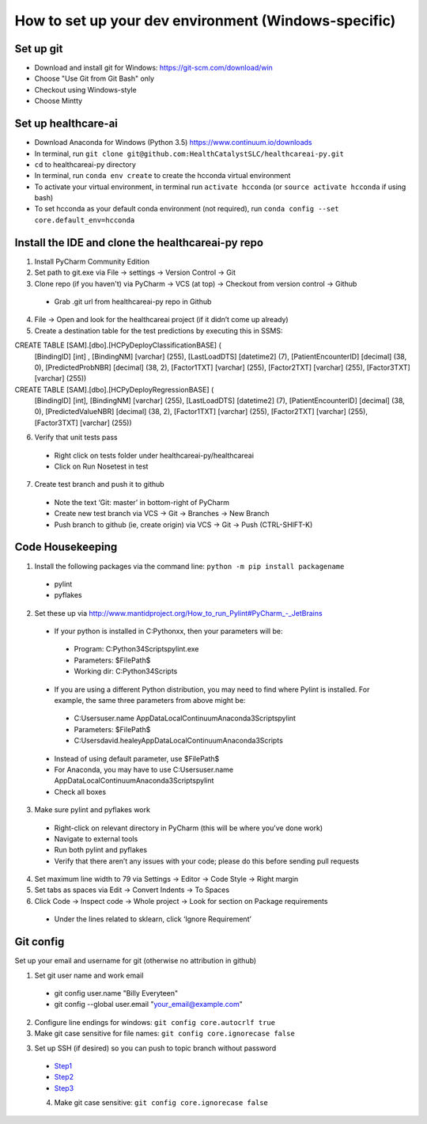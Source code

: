 How to set up your dev environment (Windows-specific)
-------------------

Set up git
=============
- Download and install git for Windows: https://git-scm.com/download/win
- Choose "Use Git from Git Bash" only
- Checkout using Windows-style
- Choose Mintty

Set up healthcare-ai
====================
- Download Anaconda for Windows (Python 3.5) https://www.continuum.io/downloads
- In terminal, run ``git clone git@github.com:HealthCatalystSLC/healthcareai-py.git``
- ``cd`` to healthcareai-py directory
- In terminal, run ``conda env create`` to create the hcconda virtual environment
- To activate your virtual environment, in terminal run ``activate hcconda`` (or ``source activate hcconda`` if using bash)
- To set hcconda as your default conda environment (not required), run ``conda config --set core.default_env=hcconda``

Install the IDE and clone the healthcareai-py repo
=============

1)	Install PyCharm Community Edition

2)	Set path to git.exe via File -> settings -> Version Control -> Git

3)	Clone repo (if you haven't) via PyCharm -> VCS (at top) -> Checkout from version control -> Github
 - Grab .git url from healthcareai-py repo in Github

4)	File -> Open and look for the healthcareai project (if it didn’t come up already)

5) Create a destination table for the test predictions by executing this in SSMS:

CREATE TABLE [SAM].[dbo].[HCPyDeployClassificationBASE] (
       [BindingID] [int] ,
       [BindingNM] [varchar] (255),
       [LastLoadDTS] [datetime2] (7),
       [PatientEncounterID] [decimal] (38, 0),
       [PredictedProbNBR] [decimal] (38, 2),
       [Factor1TXT] [varchar] (255),
       [Factor2TXT] [varchar] (255),
       [Factor3TXT] [varchar] (255))

CREATE TABLE [SAM].[dbo].[HCPyDeployRegressionBASE] (
       [BindingID] [int],
       [BindingNM] [varchar] (255),
       [LastLoadDTS] [datetime2] (7),
       [PatientEncounterID] [decimal] (38, 0),
       [PredictedValueNBR] [decimal] (38, 2),
       [Factor1TXT] [varchar] (255),
       [Factor2TXT] [varchar] (255),
       [Factor3TXT] [varchar] (255))
       
       
6)	Verify that unit tests pass
 - Right click on tests folder under healthcareai-py/healthcareai
 - Click on Run Nosetest in test

7)	Create test branch and push it to github
 - Note the text ‘Git: master’ in bottom-right of PyCharm
 - Create new test branch via VCS -> Git -> Branches -> New Branch
 - Push branch to github (ie, create origin) via VCS -> Git -> Push (CTRL-SHIFT-K)

Code Housekeeping
=============

1)	Install the following packages via the command line: ``python -m pip install packagename``
 - pylint
 - pyflakes
    
2) Set these up via http://www.mantidproject.org/How_to_run_Pylint#PyCharm_-_JetBrains
 - If your python is installed in C:\Pythonxx, then your parameters will be:
  - Program: C:\Python34\Scripts\pylint.exe
  - Parameters: $FilePath$
  - Working dir: C:\Python34\Scripts
 - If you are using a different Python distribution, you may need to find where Pylint is installed.  For example, the same three parameters from above might be:
  - C:\Users\user.name \AppData\Local\Continuum\Anaconda3\Scripts\pylint
  - Parameters: $FilePath$
  - C:\Users\david.healey\AppData\Local\Continuum\Anaconda3\Scripts

 - Instead of using default parameter, use $FilePath$
 - For Anaconda, you may have to use C:\Users\user.name \AppData\Local\Continuum\Anaconda3\Scripts\pylint
 - Check all boxes
    
3) Make sure pylint and pyflakes work
 - Right-click on relevant directory in PyCharm (this will be where you’ve done work)
 - Navigate to external tools
 - Run both pylint and pyflakes
 - Verify that there aren’t any issues with your code; please do this before sending pull requests

4) Set maximum line width to 79 via Settings -> Editor -> Code Style -> Right margin

5) Set tabs as spaces via Edit -> Convert Indents -> To Spaces

6) Click Code -> Inspect code -> Whole project -> Look for section on Package requirements
 - Under the lines related to sklearn, click ‘Ignore Requirement’

Git config
=============
Set up your email and username for git (otherwise no attribution in github)

1) Set git user name and work email
 - git config user.name "Billy Everyteen"
 -	git config --global user.email "your_email@example.com"

2) Configure line endings for windows: ``git config core.autocrlf true``

3) Make git case sensitive for file names: ``git config core.ignorecase false``

3) Set up SSH (if desired) so you can push to topic branch without password
 - `Step1`_
 - `Step2`_
 - `Step3`_
 
 .. _Step1: https://help.github.com/articles/generating-a-new-ssh-key-and-adding-it-to-the-ssh-agent/
 .. _Step2: https://help.github.com/articles/adding-a-new-ssh-key-to-your-github-account/
 .. _Step3: https://help.github.com/enterprise/11.10.340/user/articles/changing-a-remote-s-url/
 
 4) Make git case sensitive: ``git config core.ignorecase false``
